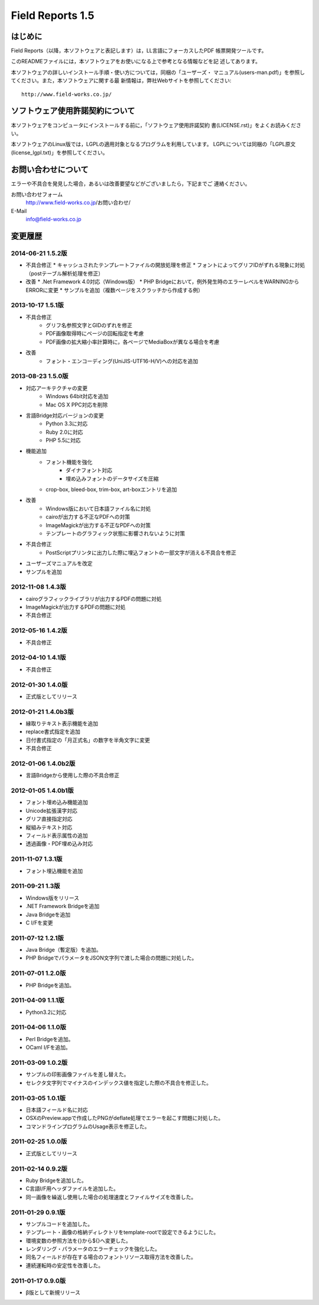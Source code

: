 =================
Field Reports 1.5
=================

はじめに
========

Field Reports（以降，本ソフトウェアと表記します）は，LL言語にフォーカスしたPDF
帳票開発ツールです。

このREADMEファイルには，本ソフトウェアをお使いになる上で参考となる情報などを記
述してあります。 

本ソフトウェアの詳しいインストール手順・使い方については，同梱の「ユーザーズ・
マニュアル(users-man.pdf)」を参照してください。また，本ソフトウェアに関する最
新情報は，弊社Webサイトを参照してください::

    http://www.field-works.co.jp/

ソフトウェア使用許諾契約について
================================

本ソフトウェアをコンピュータにインストールする前に，「ソフトウェア使用許諾契約
書(LICENSE.rst)」をよくお読みください。

本ソフトウェアのLinux版では，LGPLの適用対象となるプログラムを利用しています。
LGPLについては同梱の「LGPL原文(license_lgpl.txt)」を参照してください。

お問い合わせについて
====================

エラーや不具合を発見した場合，あるいは改善要望などがございましたら，下記までご
連絡ください。

お問い合わせフォーム
    http://www.field-works.co.jp/お問い合わせ/

E-Mail
    info@field-works.co.jp

変更履歴
========

2014-06-21 1.5.2版
---------------------
* 不具合修正
  * キャッシュされたテンプレートファイルの開放処理を修正
  * フォントによってグリフIDがずれる現象に対処（postテーブル解析処理を修正）

* 改善
  * .Net Framework 4.0対応（Windows版）
  * PHP Bridgeにおいて，例外発生時のエラーレベルをWARNINGからERRORに変更
  * サンプルを追加（複数ページをスクラッチから作成する例）

2013-10-17 1.5.1版
---------------------
* 不具合修正
    * グリフ名参照文字とGIDのずれを修正
    * PDF画像取得時にページの回転指定を考慮
    * PDF画像の拡大縮小率計算時に，各ページでMediaBoxが異なる場合を考慮

* 改善
    * フォント・エンコーディング(UniJIS-UTF16-H/V)への対応を追加

2013-08-23 1.5.0版
---------------------
* 対応アーキテクチャの変更
    * Windows 64bit対応を追加
    * Mac OS X PPC対応を削除

* 言語Bridge対応バージョンの変更
    * Python 3.3に対応
    * Ruby 2.0に対応
    * PHP 5.5に対応

* 機能追加
    * フォント機能を強化
        * ダイナフォント対応
        * 埋め込みフォントのデータサイズを圧縮
    * crop-box, bleed-box, trim-box, art-boxエントリを追加

* 改善
    * Windows版において日本語ファイル名に対処
    * cairoが出力する不正なPDFへの対策
    * ImageMagickが出力する不正なPDFへの対策
    * テンプレートのグラフィック状態に影響されないように対策

* 不具合修正
    * PostScriptプリンタに出力した際に埋込フォントの一部文字が消える不具合を修正

* ユーザーズマニュアルを改定

* サンプルを追加

2012-11-08 1.4.3版
---------------------
* cairoグラフィックライブラリが出力するPDFの問題に対処

* ImageMagickが出力するPDFの問題に対処

* 不具合修正

2012-05-16 1.4.2版
---------------------
* 不具合修正

2012-04-10 1.4.1版
---------------------
* 不具合修正

2012-01-30 1.4.0版
---------------------
* 正式版としてリリース

2012-01-21 1.4.0b3版
---------------------
* 縁取りテキスト表示機能を追加

* replace書式指定を追加

* 日付書式指定の「月正式名」の数字を半角文字に変更

* 不具合修正

2012-01-06 1.4.0b2版
---------------------
* 言語Bridgeから使用した際の不具合修正

2012-01-05 1.4.0b1版
---------------------
* フォント埋め込み機能追加

* Unicode拡張漢字対応

* グリフ直接指定対応

* 縦組みテキスト対応

* フィールド表示属性の追加

* 透過画像・PDF埋め込み対応

2011-11-07 1.3.1版
---------------------
* フォント埋込機能を追加

2011-09-21 1.3版
---------------------
* Windows版をリリース

* .NET Framework Bridgeを追加

* Java Bridgeを追加

* C I/Fを変更

2011-07-12 1.2.1版
---------------------
* Java Bridge（暫定版）を追加。

* PHP BridgeでパラメータをJSON文字列で渡した場合の問題に対処した。

2011-07-01 1.2.0版
---------------------
* PHP Bridgeを追加。

2011-04-09 1.1.1版
---------------------
* Python3.2に対応

2011-04-06 1.1.0版
---------------------
* Perl Bridgeを追加。

* OCaml I/Fを追加。

2011-03-09 1.0.2版
------------------
* サンプルの印影画像ファイルを差し替えた。

* セレクタ文字列でマイナスのインデックス値を指定した際の不具合を修正した。

2011-03-05 1.0.1版
------------------
* 日本語フィールド名に対応

* OSXのPreview.appで作成したPNGがdeflate処理でエラーを起こす問題に対処した。

* コマンドラインプログラムのUsage表示を修正した。

2011-02-25 1.0.0版
------------------
* 正式版としてリリース

2011-02-14 0.9.2版
------------------
* Ruby Bridgeを追加した。

* C言語I/F用ヘッダファイルを追加した。

* 同一画像を繰返し使用した場合の処理速度とファイルサイズを改善した。

2011-01-29 0.9.1版
------------------
* サンプルコードを追加した。

* テンプレート・画像の格納ディレクトリをtemplate-rootで設定できるようにした。

* 環境変数の参照方法を{}から${}へ変更した。

* レンダリング・パラメータのエラーチェックを強化した。

* 同名フィールドが存在する場合のフォントリソース取得方法を改善した。

* 連続運転時の安定性を改善した。

2011-01-17 0.9.0版
------------------
* β版として新規リリース
